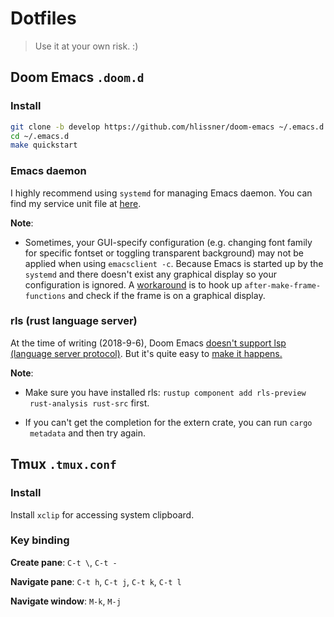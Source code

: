 * Dotfiles

#+BEGIN_QUOTE
Use it at your own risk. :)
#+END_QUOTE

**  Doom Emacs ~.doom.d~

[[file:images/doom-emacs.png]]

*** Install

#+BEGIN_SRC bash
git clone -b develop https://github.com/hlissner/doom-emacs ~/.emacs.d
cd ~/.emacs.d
make quickstart
#+END_SRC

*** Emacs daemon

I highly recommend using ~systemd~ for managing Emacs daemon. You can find my
service unit file at
[[https://github.com/PoiScript/dotfiles/blob/master/systemd/emacs.service][here]].

*Note*:

+ Sometimes, your GUI-specify configuration (e.g. changing font family for
  specific fontset or toggling transparent background) may not be applied when
  using ~emacsclient -c~. Because Emacs is started up by the ~systemd~ and there
  doesn't exist any graphical display so your configuration is ignored. A
  [[https://github.com/PoiScript/dotfiles/blob/master/.doom.d/init.el#L13-L19][workaround]]
  is to hook up ~after-make-frame-functions~ and check if the frame is on a
  graphical display.

*** rls (rust language server)

At the time of writing (2018-9-6), Doom Emacs
[[https://github.com/hlissner/doom-emacs/pull/716][doesn't support lsp (language
server protocol)]]. But it's quite easy to
[[https://github.com/PoiScript/dotfiles/blob/master/.doom.d/config.el#L39-L61][make
it happens.]]

*Note*:

+ Make sure you have installed rls: ~rustup component add rls-preview
  rust-analysis rust-src~ first.

+ If you can't get the completion for the extern crate, you can run ~cargo
  metadata~ and then try again.

** Tmux ~.tmux.conf~

[[file:images/tmux.png]]

*** Install

Install ~xclip~ for accessing system clipboard.

*** Key binding

*Create pane*: ~C-t \~, ~C-t -~

*Navigate pane*: ~C-t h~, ~C-t j~, ~C-t k~, ~C-t l~

*Navigate window*: ~M-k~, ~M-j~
